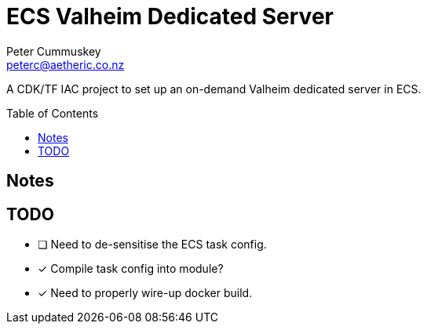 = ECS Valheim Dedicated Server
:description:           A CDK/TF IAC project to set up an on-demand Valheim dedicated server in ECS.
:keywords:              IAC, AWS, ECS, Terraform, Docker, Valheim
:author:                Peter Cummuskey
:email:                 peterc@aetheric.co.nz
:toc:                   macro
:toclevels:             3
:source-language:       terraform
:source-highlighter:    highlight.js
:highlightjs-languages: terraform

{description}

toc::[]

== Notes

== TODO

- [ ] Need to de-sensitise the ECS task config.
- [x] Compile task config into module?
- [x] Need to properly wire-up docker build.
